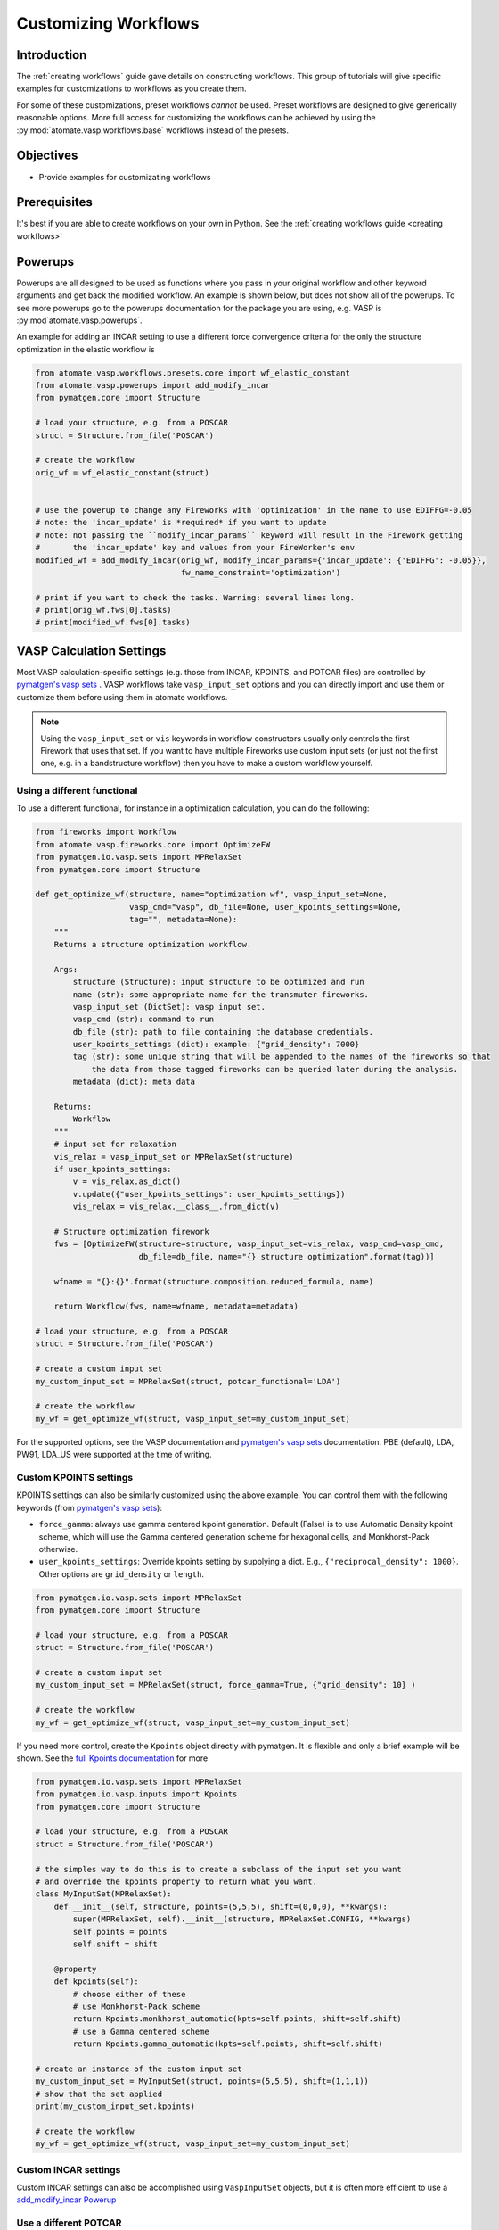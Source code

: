 .. title:: Customizing workflows
.. _customizing workflows:

=====================
Customizing Workflows
=====================

Introduction
============

The :ref:`creating workflows` guide gave details on constructing workflows. This group of tutorials will give specific examples for customizations to workflows as you create them.

For some of these customizations, preset workflows *cannot* be used. Preset workflows are designed to give generically reasonable options. More full access for customizing the workflows can be achieved by using the :py:mod:`atomate.vasp.workflows.base` workflows instead of the presets.

Objectives
==========

* Provide examples for customizating workflows

Prerequisites
=============

It's best if you are able to create workflows on your own in Python. See the :ref:`creating workflows guide <creating workflows>`

.. _powerups:

Powerups
========

Powerups are all designed to be used as functions where you pass in your original workflow and other keyword arguments and get back the modified workflow. An example is shown below, but does not show all of the powerups. To see more powerups go to the powerups documentation for the package you are using, e.g. VASP is :py:mod`atomate.vasp.powerups`.

An example for adding an INCAR setting to use a different force convergence criteria for the only the structure optimization in the elastic workflow is

.. code-block:: python


    from atomate.vasp.workflows.presets.core import wf_elastic_constant
    from atomate.vasp.powerups import add_modify_incar
    from pymatgen.core import Structure

    # load your structure, e.g. from a POSCAR
    struct = Structure.from_file('POSCAR')

    # create the workflow
    orig_wf = wf_elastic_constant(struct)


    # use the powerup to change any Fireworks with 'optimization' in the name to use EDIFFG=-0.05
    # note: the 'incar_update' is *required* if you want to update
    # note: not passing the ``modify_incar_params`` keyword will result in the Firework getting
    #       the 'incar_update' key and values from your FireWorker's env
    modified_wf = add_modify_incar(orig_wf, modify_incar_params={'incar_update': {'EDIFFG': -0.05}},
                                   fw_name_constraint='optimization')

    # print if you want to check the tasks. Warning: several lines long.
    # print(orig_wf.fws[0].tasks)
    # print(modified_wf.fws[0].tasks)

VASP Calculation Settings
=========================

Most VASP calculation-specific settings (e.g. those from INCAR, KPOINTS, and POTCAR files) are controlled by `pymatgen's vasp sets`_ . VASP workflows take ``vasp_input_set`` options and you can directly import and use them or customize them before using them in atomate workflows.

.. note:: Using the ``vasp_input_set`` or ``vis`` keywords in workflow constructors usually only controls the first Firework that uses that set. If you want to have multiple Fireworks use custom input sets (or just not the first one, e.g. in a bandstructure workflow) then you have to make a custom workflow yourself.

Using a different functional
----------------------------

To use a different functional, for instance in a optimization calculation, you can do the following:

.. code-block:: python


    from fireworks import Workflow
    from atomate.vasp.fireworks.core import OptimizeFW
    from pymatgen.io.vasp.sets import MPRelaxSet
    from pymatgen.core import Structure

    def get_optimize_wf(structure, name="optimization wf", vasp_input_set=None,
                        vasp_cmd="vasp", db_file=None, user_kpoints_settings=None,
                        tag="", metadata=None):
        """
        Returns a structure optimization workflow.

        Args:
            structure (Structure): input structure to be optimized and run
            name (str): some appropriate name for the transmuter fireworks.
            vasp_input_set (DictSet): vasp input set.
            vasp_cmd (str): command to run
            db_file (str): path to file containing the database credentials.
            user_kpoints_settings (dict): example: {"grid_density": 7000}
            tag (str): some unique string that will be appended to the names of the fireworks so that
                the data from those tagged fireworks can be queried later during the analysis.
            metadata (dict): meta data

        Returns:
            Workflow
        """
        # input set for relaxation
        vis_relax = vasp_input_set or MPRelaxSet(structure)
        if user_kpoints_settings:
            v = vis_relax.as_dict()
            v.update({"user_kpoints_settings": user_kpoints_settings})
            vis_relax = vis_relax.__class__.from_dict(v)

        # Structure optimization firework
        fws = [OptimizeFW(structure=structure, vasp_input_set=vis_relax, vasp_cmd=vasp_cmd,
                          db_file=db_file, name="{} structure optimization".format(tag))]

        wfname = "{}:{}".format(structure.composition.reduced_formula, name)

        return Workflow(fws, name=wfname, metadata=metadata)

    # load your structure, e.g. from a POSCAR
    struct = Structure.from_file('POSCAR')

    # create a custom input set
    my_custom_input_set = MPRelaxSet(struct, potcar_functional='LDA')

    # create the workflow
    my_wf = get_optimize_wf(struct, vasp_input_set=my_custom_input_set)

For the supported options, see the VASP documentation and `pymatgen's vasp sets`_ documentation. PBE (default), LDA, PW91, LDA_US were supported at the time of writing.


Custom KPOINTS settings
-----------------------

KPOINTS settings can also be similarly customized using the above example. You can control them with the following keywords (from `pymatgen's vasp sets`_):

* ``force_gamma``: always use gamma centered kpoint generation. Default (False) is to use Automatic Density kpoint scheme, which will use the Gamma centered generation scheme for hexagonal cells, and Monkhorst-Pack otherwise.
* ``user_kpoints_settings``: Override kpoints setting by supplying a dict. E.g., ``{"reciprocal_density": 1000}``. Other options are ``grid_density`` or ``length``.

.. code-block:: python

    from pymatgen.io.vasp.sets import MPRelaxSet
    from pymatgen.core import Structure

    # load your structure, e.g. from a POSCAR
    struct = Structure.from_file('POSCAR')

    # create a custom input set
    my_custom_input_set = MPRelaxSet(struct, force_gamma=True, {"grid_density": 10} )

    # create the workflow
    my_wf = get_optimize_wf(struct, vasp_input_set=my_custom_input_set)

If you need more control, create the ``Kpoints`` object directly with pymatgen. It is flexible and only a brief example will be shown. See the `full Kpoints documentation`_ for more

.. code-block:: python

    from pymatgen.io.vasp.sets import MPRelaxSet
    from pymatgen.io.vasp.inputs import Kpoints
    from pymatgen.core import Structure

    # load your structure, e.g. from a POSCAR
    struct = Structure.from_file('POSCAR')

    # the simples way to do this is to create a subclass of the input set you want
    # and override the kpoints property to return what you want.
    class MyInputSet(MPRelaxSet):
        def __init__(self, structure, points=(5,5,5), shift=(0,0,0), **kwargs):
            super(MPRelaxSet, self).__init__(structure, MPRelaxSet.CONFIG, **kwargs)
            self.points = points
            self.shift = shift

        @property
        def kpoints(self):
            # choose either of these
            # use Monkhorst-Pack scheme
            return Kpoints.monkhorst_automatic(kpts=self.points, shift=self.shift)
            # use a Gamma centered scheme
            return Kpoints.gamma_automatic(kpts=self.points, shift=self.shift)

    # create an instance of the custom input set
    my_custom_input_set = MyInputSet(struct, points=(5,5,5), shift=(1,1,1))
    # show that the set applied
    print(my_custom_input_set.kpoints)

    # create the workflow
    my_wf = get_optimize_wf(struct, vasp_input_set=my_custom_input_set)


.. _full Kpoints documentation: http://pymatgen.org/pymatgen.io.vasp.inputs.html#pymatgen.io.vasp.inputs.Kpoints



Custom INCAR settings
---------------------

Custom INCAR settings can also be accomplished using ``VaspInputSet`` objects, but it is often more efficient to use a `add_modify_incar Powerup <powerups>`_


Use a different POTCAR
----------------------

Which POTCAR file you want to use is controlled by the input set as well. The easist way to control it is by updating the ``config_dict`` dictionary of your input set.

.. code-block:: python

    from pymatgen.io.vasp.sets import MPRelaxSet
    from pymatgen.core import Structure

    # load your structure, e.g. from a POSCAR
    struct = Structure.from_file('POSCAR')

    # create a custom input set
    my_custom_input_set = MPRelaxSet(struct)
    print('Config dict example: {}\n'.format(my_custom_input_set.config_dict))
    print('Before change: {}'.format(my_custom_input_set.config_dict['POTCAR']['Mg']))
    my_custom_input_set.config_dict['POTCAR']['Mg'] = 'Mg'
    print('After change: {}'.format(my_custom_input_set.config_dict['POTCAR']['Mg']))

    # create the workflow
    my_wf = get_optimize_wf(struct, vasp_input_set=my_custom_input_set)

.. warning:: Make sure not to try a nested dictionary update (e.g. ``my_custom_input_set.config_dict.update({'POTCAR': {'Mg': 'Mg'}})`` )! It will wipe out all of the other ``POTCAR`` entries in the dict.


.. _pymatgen's vasp sets: http://pymatgen.org/pymatgen.io.vasp.sets.html
.. _pymatgen.io.vasp.sets.MPHSERelaxSet: http://pymatgen.org/pymatgen.io.vasp.sets.html#pymatgen.io.vasp.sets.MPHSERelaxSet


